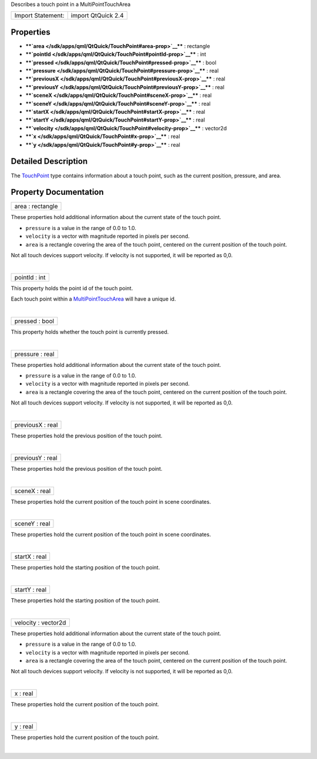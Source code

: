 Describes a touch point in a MultiPointTouchArea

+---------------------+----------------------+
| Import Statement:   | import QtQuick 2.4   |
+---------------------+----------------------+

Properties
----------

-  ****`area </sdk/apps/qml/QtQuick/TouchPoint#area-prop>`__**** :
   rectangle
-  ****`pointId </sdk/apps/qml/QtQuick/TouchPoint#pointId-prop>`__**** :
   int
-  ****`pressed </sdk/apps/qml/QtQuick/TouchPoint#pressed-prop>`__**** :
   bool
-  ****`pressure </sdk/apps/qml/QtQuick/TouchPoint#pressure-prop>`__****
   : real
-  ****`previousX </sdk/apps/qml/QtQuick/TouchPoint#previousX-prop>`__****
   : real
-  ****`previousY </sdk/apps/qml/QtQuick/TouchPoint#previousY-prop>`__****
   : real
-  ****`sceneX </sdk/apps/qml/QtQuick/TouchPoint#sceneX-prop>`__**** :
   real
-  ****`sceneY </sdk/apps/qml/QtQuick/TouchPoint#sceneY-prop>`__**** :
   real
-  ****`startX </sdk/apps/qml/QtQuick/TouchPoint#startX-prop>`__**** :
   real
-  ****`startY </sdk/apps/qml/QtQuick/TouchPoint#startY-prop>`__**** :
   real
-  ****`velocity </sdk/apps/qml/QtQuick/TouchPoint#velocity-prop>`__****
   : vector2d
-  ****`x </sdk/apps/qml/QtQuick/TouchPoint#x-prop>`__**** : real
-  ****`y </sdk/apps/qml/QtQuick/TouchPoint#y-prop>`__**** : real

Detailed Description
--------------------

The `TouchPoint </sdk/apps/qml/QtQuick/TouchPoint/>`__ type contains
information about a touch point, such as the current position, pressure,
and area.

Property Documentation
----------------------

+--------------------------------------------------------------------------+
|        \ area : rectangle                                                |
+--------------------------------------------------------------------------+

These properties hold additional information about the current state of
the touch point.

-  ``pressure`` is a value in the range of 0.0 to 1.0.
-  ``velocity`` is a vector with magnitude reported in pixels per
   second.
-  ``area`` is a rectangle covering the area of the touch point,
   centered on the current position of the touch point.

Not all touch devices support velocity. If velocity is not supported, it
will be reported as 0,0.

| 

+--------------------------------------------------------------------------+
|        \ pointId : int                                                   |
+--------------------------------------------------------------------------+

This property holds the point id of the touch point.

Each touch point within a
`MultiPointTouchArea </sdk/apps/qml/QtQuick/MultiPointTouchArea/>`__
will have a unique id.

| 

+--------------------------------------------------------------------------+
|        \ pressed : bool                                                  |
+--------------------------------------------------------------------------+

This property holds whether the touch point is currently pressed.

| 

+--------------------------------------------------------------------------+
|        \ pressure : real                                                 |
+--------------------------------------------------------------------------+

These properties hold additional information about the current state of
the touch point.

-  ``pressure`` is a value in the range of 0.0 to 1.0.
-  ``velocity`` is a vector with magnitude reported in pixels per
   second.
-  ``area`` is a rectangle covering the area of the touch point,
   centered on the current position of the touch point.

Not all touch devices support velocity. If velocity is not supported, it
will be reported as 0,0.

| 

+--------------------------------------------------------------------------+
|        \ previousX : real                                                |
+--------------------------------------------------------------------------+

These properties hold the previous position of the touch point.

| 

+--------------------------------------------------------------------------+
|        \ previousY : real                                                |
+--------------------------------------------------------------------------+

These properties hold the previous position of the touch point.

| 

+--------------------------------------------------------------------------+
|        \ sceneX : real                                                   |
+--------------------------------------------------------------------------+

These properties hold the current position of the touch point in scene
coordinates.

| 

+--------------------------------------------------------------------------+
|        \ sceneY : real                                                   |
+--------------------------------------------------------------------------+

These properties hold the current position of the touch point in scene
coordinates.

| 

+--------------------------------------------------------------------------+
|        \ startX : real                                                   |
+--------------------------------------------------------------------------+

These properties hold the starting position of the touch point.

| 

+--------------------------------------------------------------------------+
|        \ startY : real                                                   |
+--------------------------------------------------------------------------+

These properties hold the starting position of the touch point.

| 

+--------------------------------------------------------------------------+
|        \ velocity : vector2d                                             |
+--------------------------------------------------------------------------+

These properties hold additional information about the current state of
the touch point.

-  ``pressure`` is a value in the range of 0.0 to 1.0.
-  ``velocity`` is a vector with magnitude reported in pixels per
   second.
-  ``area`` is a rectangle covering the area of the touch point,
   centered on the current position of the touch point.

Not all touch devices support velocity. If velocity is not supported, it
will be reported as 0,0.

| 

+--------------------------------------------------------------------------+
|        \ x : real                                                        |
+--------------------------------------------------------------------------+

These properties hold the current position of the touch point.

| 

+--------------------------------------------------------------------------+
|        \ y : real                                                        |
+--------------------------------------------------------------------------+

These properties hold the current position of the touch point.

| 
